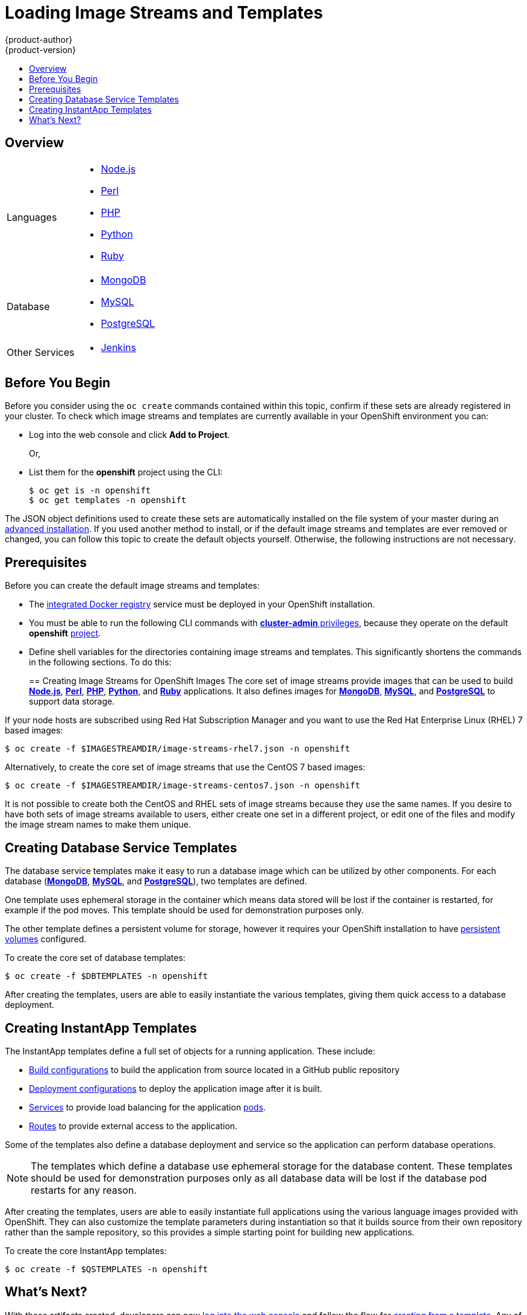 = Loading Image Streams and Templates
{product-author}
{product-version}
:data-uri:
:icons:
:experimental:
:toc: macro
:toc-title:
:prewrap!:

toc::[]

== Overview

ifdef::openshift-enterprise[]
Your OpenShift installation includes useful sets of Red Hat-provided
link:../architecture/core_concepts/builds_and_image_streams.html#image-streams[image
streams] and link:../architecture/core_concepts/templates.html[templates] to
make it easy for developers to create new applications. By default, the
link:../install_config/install/quick_install.html[quick installation] and
link:../install_config/install/advanced_install.html[advanced installation]
methods automatically create these sets in the *openshift* project, which is a
default global project to which all users have view access. 
endif::[]

ifdef::openshift-origin[]
You can populate your OpenShift installation with useful sets of
Red Hat-provided
link:../architecture/core_concepts/builds_and_image_streams.html#image-streams[image streams] and
link:../architecture/core_concepts/templates.html[templates] to
make it easy for developers to create new applications. By default, the
link:../install_config/install/advanced_install.html[advanced installation] method automatically creates
these sets in the *openshift* project, which is a default project to which all
users have view access.
endif::[]

ifdef::openshift-enterprise[]
The core set of image streams and templates are provided and supported by
Red Hat with an active OpenShift Enterprise subscription for the following
technologies:
endif::[]
ifdef::openshift-origin[]
Image streams and templates are provided for the following technologies:
endif::[]

[horizontal]
Languages::
- link:../using_images/s2i_images/nodejs.html[Node.js]
- link:../using_images/s2i_images/perl.html[Perl]
- link:../using_images/s2i_images/php.html[PHP]
- link:../using_images/s2i_images/python.html[Python]
- link:../using_images/s2i_images/ruby.html[Ruby]
Database::
- link:../using_images/db_images/mongodb.html[MongoDB]
- link:../using_images/db_images/mysql.html[MySQL]
- link:../using_images/db_images/postgresql.html[PostgreSQL]
Other Services::
- link:../using_images/other_images/jenkins.html[Jenkins]

ifdef::openshift-enterprise[]
If you also have the relevant xPaaS Middleware subscription active on your
account, image streams and templates are also provided and supported by Red Hat
for each of following middleware services:

[horizontal]
Middleware Services::
- link:../using_images/xpaas_images/eap.html[JBoss EAP]
- link:../using_images/xpaas_images/a_mq.html[JBoss A-MQ]
- link:../using_images/xpaas_images/jws.html[JBoss Web Server]
- link:../using_images/xpaas_images/fuse.html[JBoss Fuse Integration Services]
- link:../using_images/xpaas_images/decision_server.html[Decision Server]
- link:../using_images/xpaas_images/data_grid.html[JBoss Data Grid]
endif::[]

[[before-you-begin-istemps]]
== Before You Begin

Before you consider using the `oc create` commands contained within this topic,
confirm if these sets are already registered in your cluster. 
To check which image streams and templates are currently available
in your OpenShift environment you can: 

* Log into the web console and click *Add to Project*. 
+
Or, 
* List them for the *openshift* project using the CLI:
+
----
$ oc get is -n openshift
$ oc get templates -n openshift
----

The JSON object definitions used to create these sets are automatically 
installed on the file system of your master during
ifdef::openshift-enterprise[]
a link:../install_config/install/quick_install.html[quick] or
endif::[]
an
link:../install_config/install/advanced_install.html[advanced installation].
If you used another method to install, or if the default image streams and
templates are ever removed or changed, you can follow this topic to
create the default objects yourself. Otherwise, the following instructions are
not necessary.

[[is-templates-prereqs]]
== Prerequisites

Before you can create the default image streams and templates:

- The
link:../install_config/install/docker_registry.html[integrated Docker registry]
service must be deployed in your OpenShift installation.
- You must be able to run the following CLI commands with
link:../architecture/additional_concepts/authorization.html#roles[*cluster-admin* privileges],
because they operate on the default *openshift*
link:../architecture/core_concepts/projects_and_users.html#projects[project].
ifdef::openshift-origin[]
- You must have cloned the
https://github.com/openshift/openshift-ansible/tree/master/roles/openshift_examples/files[repository]
that contains the default image streams and templates:
+
----
$ cd ~
$ git clone https://github.com/openshift/openshift-ansible
----
endif::[]
ifdef::openshift-enterprise[]
- You must have installed the *atomic-openshift-utils* RPM package. See
link:../install_config/install/prerequisites.html#software-prerequisites[Software Prerequisites]
for instructions.
endif::[]
- Define shell variables for the directories containing image streams and templates. This significantly shortens the commands in the following sections. To do this:
+
ifdef::openshift-origin[]
----
$ IMAGESTREAMDIR="~/openshift-ansible/roles/openshift_examples/files/examples/v1.1/image-streams"; \
    DBTEMPLATES="~/openshift-ansible/roles/openshift_examples/files/examples/v1.1/db-templates"; \
    QSTEMPLATES="~/openshift-ansible/roles/openshift_examples/files/examples/v1.1/quickstart-templates"
----
endif::[]
ifdef::openshift-enterprise[]
----
$ IMAGESTREAMDIR="/usr/share/ansible/openshift-ansible/roles/openshift_examples/files/examples/v1.1/image-streams"; \
    XPAASSTREAMDIR="/usr/share/ansible/openshift-ansible/roles/openshift_examples/files/examples/v1.1/xpaas-streams"; \
    XPAASTEMPLATES="/usr/share/ansible/openshift-ansible/roles/openshift_examples/files/examples/v1.1/xpaas-templates"; \
    DBTEMPLATES="/usr/share/ansible/openshift-ansible/roles/openshift_examples/files/examples/v1.1/db-templates"; \
    QSTEMPLATES="/usr/share/ansible/openshift-ansible/roles/openshift_examples/files/examples/v1.1/quickstart-templates"
----
endif::[]

[[creating-image-streams-for-openshift-images]]

== Creating Image Streams for OpenShift Images
The core set of image streams provide images that can be used to build
link:../using_images/s2i_images/nodejs.html[*Node.js*],
link:../using_images/s2i_images/perl.html[*Perl*],
link:../using_images/s2i_images/php.html[*PHP*],
link:../using_images/s2i_images/python.html[*Python*], and
link:../using_images/s2i_images/ruby.html[*Ruby*] applications. It also
defines images for link:../using_images/db_images/mongodb.html[*MongoDB*],
link:../using_images/db_images/mysql.html[*MySQL*], and
link:../using_images/db_images/postgresql.html[*PostgreSQL*]
to support data storage.

If your node hosts are subscribed using Red Hat Subscription Manager and you
want to use the Red Hat Enterprise Linux (RHEL) 7 based images:

----
$ oc create -f $IMAGESTREAMDIR/image-streams-rhel7.json -n openshift
----

Alternatively, to create the core set of image streams that use the CentOS 7
based images:

----
$ oc create -f $IMAGESTREAMDIR/image-streams-centos7.json -n openshift
----

It is not possible to create both the CentOS and RHEL sets of image streams
because they use the same names. If you desire to have both sets of image
streams available to users, either create one set in a different project, or
edit one of the files and modify the image stream names to make them unique.

ifdef::openshift-enterprise[]
== Creating Image Streams for xPaaS Middleware Images
The xPaaS Middleware image streams provide images for
link:../using_images/xpaas_images/eap.html[*JBoss EAP*],
link:../using_images/xpaas_images/jws.html[*JBoss JWS*],
link:../using_images/xpaas_images/a_mq.html[*JBoss A-MQ*],
link:../using_images/xpaas_images/fuse.html[*JBoss Fuse Integration Services*],
link:../using_images/xpaas_images/decision_server.html[*Decision Server*], and
link:../using_images/xpaas_images/data_grid.html[*JBoss Data Grid*]. They can be
used to build applications for those platforms using the provided templates.

To create the xPaaS Middleware set of image streams:

----
$ oc create -f $XPAASSTREAMDIR/jboss-image-streams.json -n openshift
----

[NOTE]
====
Access to the images referenced by these image streams requires the relevant
xPaaS Middleware subscriptions.
====
endif::[]

[[creating-database-service-templates]]

== Creating Database Service Templates
The database service templates make it easy to run a database image which can be
utilized by other components. For each database
(link:../using_images/db_images/mongodb.html[*MongoDB*],
link:../using_images/db_images/mysql.html[*MySQL*], and
link:../using_images/db_images/postgresql.html[*PostgreSQL*]),
two templates are defined.

One template uses ephemeral storage in the container which means data stored
will be lost if the container is restarted, for example if the pod moves. This
template should be used for demonstration purposes only.

The other template defines a persistent volume for storage, however it requires
your OpenShift installation to have
link:../install_config/persistent_storage/persistent_storage_nfs.html[persistent volumes]
configured.

To create the core set of database templates:

----
$ oc create -f $DBTEMPLATES -n openshift
----

After creating the templates, users are able to easily instantiate the various
templates, giving them quick access to a database deployment.

[[creating-instantapp-templates]]

== Creating InstantApp Templates
The InstantApp templates define a full set of objects for a running application.
These include:

- link:../architecture/core_concepts/builds_and_image_streams.html#builds[Build configurations]
to build the application from source located in a GitHub public repository
- link:../architecture/core_concepts/deployments.html#deployments-and-deployment-configurations[Deployment configurations]
to deploy the application image after it is built.
- link:../architecture/core_concepts/pods_and_services.html#services[Services]
to provide load balancing for the application
link:../architecture/core_concepts/pods_and_services.html#pods[pods].
- link:../architecture/core_concepts/routes.html[Routes]
to provide external access to the application.

Some of the templates also define a database deployment and service so the
application can perform database operations.

[NOTE]
====
The templates which define a database use ephemeral storage for the database
content. These templates should be used for demonstration purposes only as all
database data will be lost if the database pod restarts for any reason.
====

After creating the templates, users are able to easily instantiate full
applications using the various language images provided with OpenShift. They can
also customize the template parameters during instantiation so that it builds
source from their own repository rather than the sample repository, so this
provides a simple starting point for building new applications.

To create the core InstantApp templates:

----
$ oc create -f $QSTEMPLATES -n openshift
----

ifdef::openshift-enterprise[]
There is also a set of templates for creating applications using various xPaaS
Middleware products (link:../using_images/xpaas_images/eap.html[*JBoss EAP*],
link:../using_images/xpaas_images/jws.html[*JBoss JWS*],
link:../using_images/xpaas_images/a_mq.html[*JBoss A-MQ*],
link:../using_images/xpaas_images/fuse.html[*JBoss Fuse Integration Services*],
link:../using_images/xpaas_images/decision_server.html[*Decision Server*], and
link:../using_images/xpaas_images/data_grid.html[*JBoss Data Grid*]), which can
be registered by running:

----
$ oc create -f $XPAASTEMPLATES -n openshift
----

[NOTE]
====
The xPaaS Middleware templates require the
link:../install_config/default_imagestreams_templates.html#creating-image-streams-for-xpaas-middleware-images[xPaaS
Middleware image streams], which in turn require the relevant xPaaS Middleware
subscriptions.
====

[NOTE]
====
The templates which define a database use ephemeral storage for the database
content. These templates should be used for demonstration purposes only as all
database data will be lost if the database pod restarts for any reason.
====
endif::[]

[[what-s-next]]

== What's Next?

With these artifacts created, developers can now
link:../dev_guide/authentication.html[log into the web console]
and follow the flow for
link:../dev_guide/templates.html#creating-from-templates-using-the-web-console[creating from a template].
Any of the database or application templates can be selected
to create a running database service or application in the current project. Note
that some of the application templates define their own database services as
well.

The example applications are all built out of GitHub
repositories which are referenced in the templates by default, as seen in the
`*SOURCE_REPOSITORY_URL*` parameter value. Those repositories can be forked, and
the fork can be provided as the `*SOURCE_REPOSITORY_URL*` parameter value when
creating from the templates. This allows developers to experiment with creating
their own applications.

You can direct your developers to the
link:../dev_guide/templates.html#using-the-instantapp-templates[Using the InstantApp Templates]
section in the Developer Guide for these instructions.
